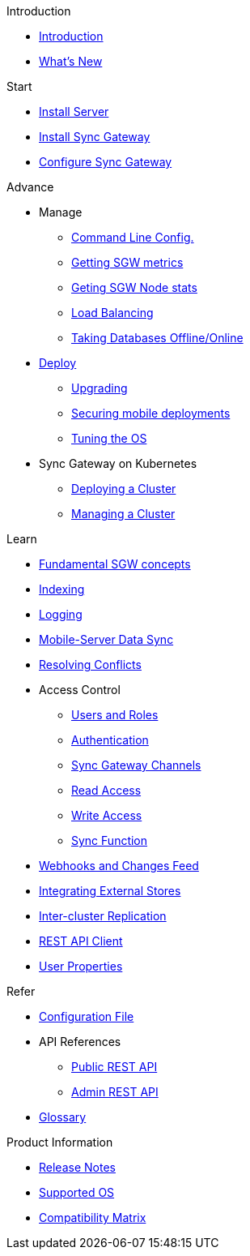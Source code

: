.Introduction
* xref:introduction.adoc[Introduction]
* xref:index.adoc[What's New]

//.{empty}
//* xref:starter-overview.adoc[START]
.Start
* xref:starter-install-svr.adoc[Install Server]
* xref:starter-install-sgw.adoc[Install Sync Gateway]
* xref:starter-config.adoc[Configure Sync Gateway]
// * xref:data-modeling.adoc[Data Modeling]

.Advance
//* xref:adv-working-with-tombstones.adoc[Working with tombstones]
* Manage
** xref:command-line-options.adoc[Command Line Config.]
** xref:stats-monitoring.adoc[Getting SGW metrics]
** xref:sgcollect-info.adoc[Geting SGW Node stats]
** xref:load-balancer.adoc[Load Balancing]
** xref:database-offline.adoc[Taking Databases Offline/Online]
* xref:deployment.adoc[Deploy]
** xref:upgrade.adoc[Upgrading]
** xref:security.adoc[Securing mobile deployments]
** xref:os-level-tuning.adoc[Tuning the OS]
* Sync Gateway on Kubernetes
** xref:kubernetes/deploy-cluster.adoc[Deploying a Cluster]
** xref:kubernetes/manage-cluster.adoc[Managing a Cluster]

.Learn
* xref:concept-fundamentals.adoc[Fundamental SGW concepts]
//* xref:concept-tombstones.adoc[Tombstones]
* xref:indexing.adoc[Indexing]
* xref:logging.adoc[Logging]
* xref:shared-bucket-access.adoc[Mobile-Server Data Sync]
* xref:resolving-conflicts.adoc[Resolving Conflicts]
//* xref:concept-access-control-ovw.adoc[Access Control Overview]
* Access Control
** xref:users-and-roles.adoc[Users and Roles]
** xref:authentication.adoc[Authentication]
** xref:sync-gateway-channels.adoc[Sync Gateway Channels]
** xref:read-access.adoc[Read Access]
** xref:write-access.adoc[Write Access]
** xref:sync-function.adoc[Sync Function]
// * xref:config-properties.adoc[Configuration File]
* xref:server-integration.adoc[Webhooks and Changes Feed]
* xref:integrating-external-stores.adoc[Integrating External Stores]
* xref:running-replications.adoc[Inter-cluster Replication]
* xref:rest-api-client.adoc[REST API Client]
* xref:user-props.adoc[User Properties]

.Refer
* xref:config-properties.adoc[Configuration File]
* API References
** xref:rest-api.adoc[Public REST API]
** xref:admin-rest-api.adoc[Admin REST API]
* xref:refer-glossary.adoc[Glossary]

.Product Information
* xref:release-notes.adoc[Release Notes]
* xref:supported-os.adoc[Supported OS]
* xref:compatibility-matrix.adoc[Compatibility Matrix]
